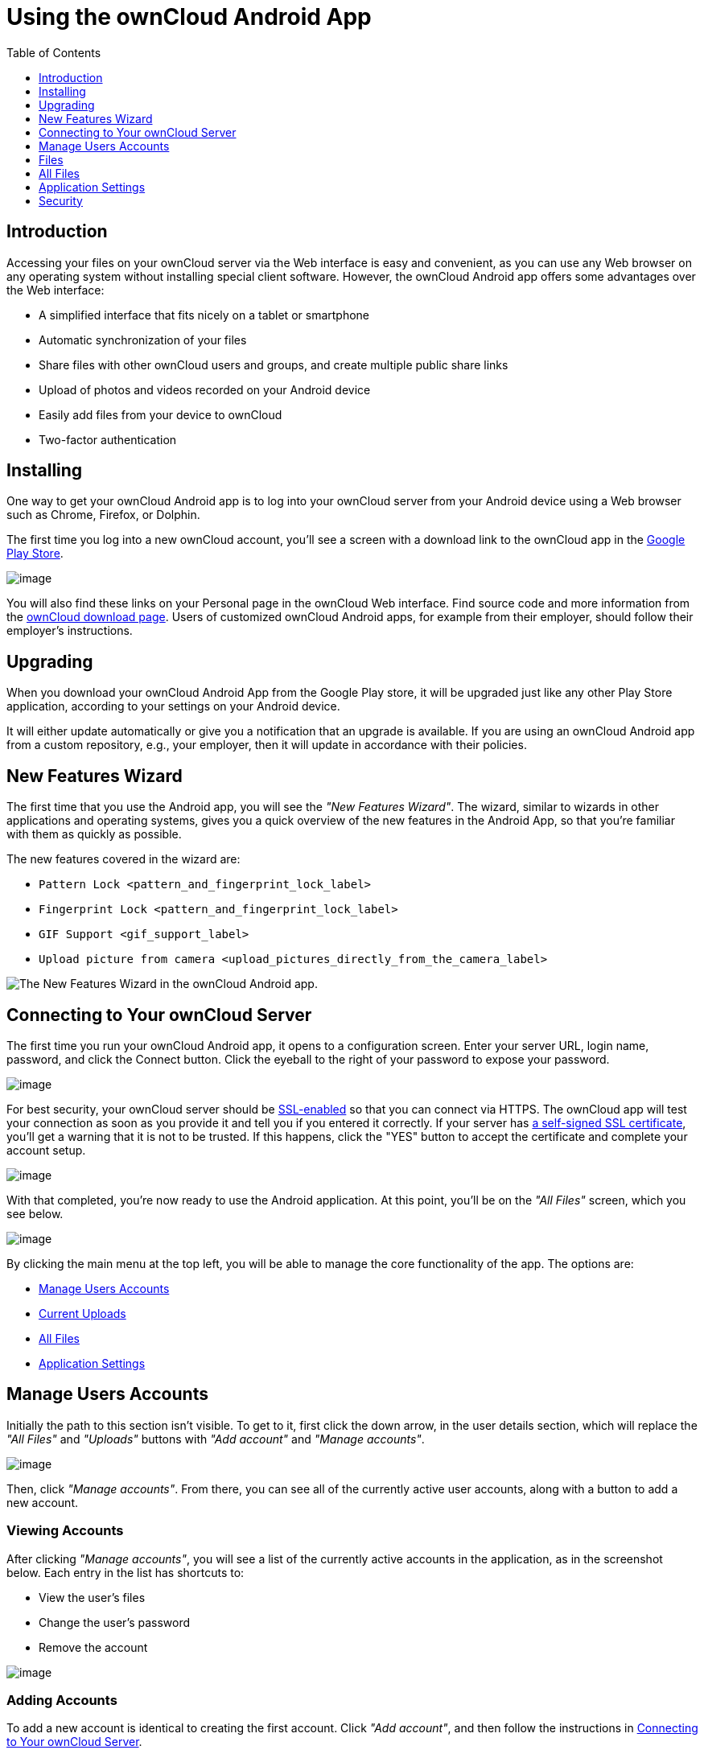 = Using the ownCloud Android App
:toc: right
:toclevels: 1

== Introduction

Accessing your files on your ownCloud server via the Web interface is easy and convenient, as you can use any Web browser on any operating system without installing special client software.
However, the ownCloud Android app offers some advantages over the Web interface:

* A simplified interface that fits nicely on a tablet or smartphone
* Automatic synchronization of your files
* Share files with other ownCloud users and groups, and create multiple public share links
* Upload of photos and videos recorded on your Android device
* Easily add files from your device to ownCloud
* Two-factor authentication

== Installing

One way to get your ownCloud Android app is to log into your ownCloud server from your Android device using a Web browser such as Chrome, Firefox, or Dolphin.

The first time you log into a new ownCloud account, you'll see a screen with a download link to the ownCloud app in the https://play.google.com/store/apps/details?id=com.owncloud.android[Google Play Store].

image:android-1.png[image]

You will also find these links on your Personal page in the ownCloud Web interface.
Find source code and more information from the http://owncloud.org/install/#mobile[ownCloud download page]. Users of customized ownCloud Android apps, for example from their employer, should follow their employer's instructions.

== Upgrading

When you download your ownCloud Android App from the Google Play store, it will be upgraded just like any other Play Store application, according to your settings on your Android device.

It will either update automatically or give you a notification that an upgrade is available.
If you are using an ownCloud Android app from a custom repository, e.g., your employer, then it will update in accordance with their policies.

== New Features Wizard

The first time that you use the Android app, you will see the _"New Features Wizard"_.
The wizard, similar to wizards in other applications and operating systems, gives you a quick overview of the new features in the Android App, so that you’re familiar with them as quickly as possible.

The new features covered in the wizard are:

* `Pattern Lock <pattern_and_fingerprint_lock_label>`
* `Fingerprint Lock <pattern_and_fingerprint_lock_label>`
* `GIF Support <gif_support_label>`
* `Upload picture from camera <upload_pictures_directly_from_the_camera_label>`

image:new-features-wizard/new-features-wizard-step-owncloud-android-app.png[The
New Features Wizard in the ownCloud Android app.]

== Connecting to Your ownCloud Server

The first time you run your ownCloud Android app, it opens to a configuration screen.
Enter your server URL, login name, password, and click the Connect button.
Click the eyeball to the right of your password to expose your password.

image:android-2.png[image]

For best security, your ownCloud server should be http://info.ssl.com/article.aspx?id=10241[SSL-enabled] so that you can connect via HTTPS.
The ownCloud app will test your connection as soon as you provide it and tell you if you entered it correctly.
If your server has https://www.digitalocean.com/community/tutorials/how-to-create-a-self-signed-ssl-certificate-for-apache-in-ubuntu-16-04[a self-signed SSL certificate], you'll get a warning that it is not to be trusted.
If this happens, click the "YES" button to accept the certificate and complete your account setup.

image:android-3.png[image]

With that completed, you're now ready to use the Android application.
At this point, you'll be on the _"All Files"_ screen, which you see below.

image:android-all-files-overview.png[image]

By clicking the main menu at the top left, you will be able to manage the core functionality of the app.
The options are:

* link:#manage-users-accounts[Manage Users Accounts]
* link:#current-uploads[Current Uploads]
* link:#all-files[All Files]
* link:#application-settings[Application Settings]

== Manage Users Accounts

Initially the path to this section isn't visible.
To get to it, first click the down arrow, in the user details section, which will replace the _"All Files"_ and _"Uploads"_ buttons with _"Add account"_ and _"Manage accounts"_.

image:manage-user-accounts.png[image]

Then, click _"Manage accounts"_.
From there, you can see all of the currently active user accounts, along with a button to add a new account.

=== Viewing Accounts

After clicking _"Manage accounts"_, you will see a list of the currently active accounts in the application, as in the screenshot below.
Each entry in the list has shortcuts to:

* View the user's files
* Change the user's password
* Remove the account

image:android-manage-accounts.jpg[image]

=== Adding Accounts

To add a new account is identical to creating the first account.
Click _"Add account"_, and then follow the instructions in link:#connecting-to-your-owncloud-server[Connecting to Your ownCloud Server].

=== Removing Accounts & Logging Out

To remove an account, click the rubbish bin icon, next to the key icon.
This will display a confirmation dialog, asking if you want to remove the account.
If you click _"Yes"_, the account will be removed.

This action also logs you out of the server and deletes the database with the list of files.
However, any files downloaded onto the device prior to removal will still be there afterwards.
You can find them in the public partition.

image:android-remove-account-confirmation.jpg[image]

NOTE: There is no logout function that both logs out of your account *and* leaves all your files on your Android device.

=== Change User Passwords

To change a user's password, click the key icon, next to the user's details.
This will display the user details page, with the ownCloud server URI and user account, pre-filled.
Enter a new password, and click _"Connect"_, and the password will be updated.

image:android-13.png[image]

If you want extra security, please refer to the link:#passcode-locks-pins[Passcode Locks & Pins] section.

== Files

== All Files

When you are in the _"All Files"_ view, all files that you have permission to access on your ownCloud server are displayed in your Android app.
However, they are not downloaded until you click on them.
Downloaded files are marked with a green tick, on the top-right of the file's icon.

image:android-all-files-view.jpg[image]

NOTE: Videos don’t need to be downloaded before they can be viewed, as they can be streamed to the device from your ownCloud server.

Download and view a file with a short press on the file's name or icon.
Then, a short press on the overflow button opens a menu with options for managing your file.

image:android-file-overflow-menu.jpg[image]

When you are on your main Files page and you long press on any file or folder a list of options appears, which you can see in the image below.
Some of them appear in the top bar.
The ones that don't fit in the top bar, appear in the list of options when pressing the overflow button.

image:android-file-list-overflow-menu.jpg[image]

=== Sharing Files

You can share with other ownCloud users and groups, and create public or private share links.

NOTE: Multiple public links per/file is only available with ownCloud X.

To share a file, you first need to either:

1.  Long-click its name, and click the share icon at the top of the screen
2.  Click its name and then click the share icon at the top of the screen

The dialog which appears shows a list of users and groups with whom the file is already shared, as well as a list of one or more public links.

image:multiple_share_link.png[image]

From here you can:

- Share one link to the file with users of the same ownCloud server
- Share the file with one or more users and groups
- Share one or more links to the file via a range of options
- Enable password protection
- Set a share expiration date

To create a private link, click the link icon on the right of the file name.

NOTE: Private link is available from ownCloud X.

To share the file with a new user or group, click the plus sign next to _"Users and Groups"_, where you will be able to find and add them to the share list.
After a user or group has been added, you can adjust the editing and on-sharing options available for them.

NOTE: If your ownCloud server administrator has enabled username auto-completion, when you start typing user or group names they will auto-complete.

You can create a Federated Share Link by entering the username and remote URL of the person you want to share with in this format: `user@domain.com`.
You don't have to guess; the Personal page in the ownCloud Web GUI tells the exact Federated Cloud ID.
Just ask them to copy and paste and send it to you.

image:android-14.png[image]

To create a public link, click the plus symbol next to _"Public Links"_.
This will display the options available for that link, including _"Allow editing"_, _"Password"_, and _"Expiration"_.
After the options have been suitably configured, click _"Save"_ to create the link.
If you do not want to create the public link, click _"Cancel"_.

[[gif_support_label]]
=== GIF Support

If you upload animated GIFs, when viewing them they will be animated and not render as a still image, as in the example GIF below.

image:gif-support-owncloud-android-app.png[View animated GIFs in the ownCloud Android app.]

=== Creating New Content

To add new content, whether files, folders, or content from other apps, click the blue button at the bottom right to expose the _"Upload"_, _"Content from other apps"_, and _"New folder"_ buttons.

Use the _"Upload"_ button to add files to your ownCloud account from your Android filesystem.
Use _"Content from other apps"_ to upload files from Android apps, such as the Gallery app.

image:android-4.png[image]

Click the overflow button at the top right (that's the one with three vertical dots) to open a user menu.
_"Grid view"_ toggles between grid and list view.
_"Refresh account"_ syncs with the server, and _"Sort"_ gives you the option to sort your files by date, or alphabetically.

image:android-6.png[image]

[[upload_pictures_directly_from_the_camera_label]]
==== Upload Pictures Directly From The Camera

image:camera/share-from-camera-owncloud-android-app.jpg[Uploading pictures directly from the camera in the ownCloud Android app, steps 1 - 3.]

Images can be uploaded directly from the camera.
To do so, similar to uploading a file or creating a new folder, when viewing all files, click the _"Plus icon"_, then the _"Upload"_ button in the popup list (which is the first icon).
From there, under _"Upload to ownCloud"_, click _"Picture from camera"_.
The camera app will then start, and the picture that you take can be directly uploaded to your ownCloud server.

==== Select All and Inverse in Uploads View

You can select the entire list of files in any folder of your device to be uploaded to ownCloud. 
The option btn:["Select all"] will allow you to do it. 
The option btn:["Select inverse"] will select automatically all the unselected items, and vice versa.

image:creating-new-content/select-all-and-inverse-in-uploads-view-small.png[image]

=== Working With Multiple Files

The Android application can perform some operations on multiple files simultaneously, such as refreshing and deleting.
To select multiple files, long select the first file that you want to work with; you will see a checkbox appear on the far right-hand side.
After that, check the checkbox next to all the other files that you want to perform the same operation on, and then perform the operation.

image:select-multiple-files.png[image]

=== Uploading Files Taken From the Camera

Pictures and videos can be uploaded from your smartphone after choosing the folder where they are stored.
To specify where they are located, in the _"Settings"_ options, under link:#camera-uploads[Camera uploads],
enable one of _"Picture uploads"_ or _"Video uploads"_.
After that, a further option called _"Camera folder"_ will become visible, as in the screenshot below.

image:specify-camera-folder.png[image]

=== Current Uploads

The Uploads page displays the status of files currently uploading, a list of your recently uploaded files, and a Retry option for any failed uploads.
If credentials to access the file have changed, you'll see a credentials error.
Tap the file to retry, and you'll get a login screen to enter the new credentials.

If the upload fails because you're trying to upload to a folder that you do not have permission to access, you will see a _"Permissions error"_.
Change the permissions on the folder and retry the upload, or cancel and then upload the file to a different folder.

image:current-uploads.png[image]

=== Make Folders Available Offline

Folders can be made available for when no internet or mobile connectivity is available.
Doing so caches a copy of the folder and its contents locally to the device (assuming that sufficient disc space is available).
Depending on the number of folders selected for offline availability, how folders are made available offline works slightly differently.

* *A single folder:* When a single folder is selected, click the More options menu, which opens a popup menu, and then select the first option, labeled: _"Set as available offline"_.
* *Multiple folders:* When multiple folders are selected, click the down arrow icon near the top of the screen.

When the folders have been locally cached, the icon will change to have a yellow, down-arrow icon in the bottom right-hand corner, as in the screenshot below.

image:files_folders_view.png[image]

== Application Settings

Use the _"Settings"_ screen to control your ownCloud applications settings and functionality.

image:android-settings-page.png[The Settings Screen in the
ownCloud Android App.]

=== Camera Uploads

If you take photos or create videos with your Android device, they can be automatically uploaded to your ownCloud server.
To enable this, under _"Camera uploads"_ tap one or both of _Picture uploads_ or _Video uploads_.

image:android-settings-camera-upload.png[image]

By enabling these features any new photos or videos which you create will be automatically uploaded every 15 minutes.
Photos and videos are not uploaded when they’re created, to focus on reliability, instead of immediacy, and to avoid battery draining caused by excessive checking of the camera folder.

NOTE: Please be aware that if you used the earlier _Instant Uploads_ feature, you will lose the configuration and have to enable the "Camera uploads" feature if you want to use it, since it needs to be initialized and configured properly.

If you’re concerned about mobile data usage, or have an account with limited data available, you can limit uploading to only when a WiFi is in use.
This option is visible once you've enabled the respective option.
For photos tap *"Upload pictures via wifi only"*.
For videos tap *"Upload videos via wifi only"*.

By default, photos and videos are uploaded to a directory called `/CameraUpload`.
However, you also have the option to use an existing directory, or to create a new one.
To change the upload location, tap on _Picture upload path_ under photos or _Video upload_ path under videos, and choose one of the folders displayed.

To create a new folder, click the _More options_ menu, in the top right-hand corner.
This will display the menu option: _New folder_.
Tap it and enter the name of the new folder in the _Folder name_ dialog.
Then, tap the newly created folder and tap _Choose_ in the bottom right-hand corner.
You'll see that the path has been updated.

=== Allow Light Filtering Apps

By enabling the option (which you can see in the screenshot below), the ownCloud app will not be obscured by any light filtering apps, which gives the choice of using them together. 
When it is enabled, security warning is enabled. 

image:settings/allow-light-filtering-apps.png[Allow light filtering apps]

== Security

=== Passcode Locks & Pins

You can also set a passcode lock to further protect your files and folders.
And, if you want extra security, you can set a login PIN on your Android device, and also on your ownCloud account.
If you are using a shared Android device, other users can access your files in the file manager if you are sharing a single user account.
To avoid this, you could set up multiple user accounts to protect your files.

The bottom section of the _"Settings"_ screen has links to:

* Help
* Recommend to a friend
* Feedback
* The version number

[[pattern_and_fingerprint_lock_label]]
=== Pattern Lock and Fingerprint Lock

In addition to the Passcode Lock and Pins, you also have the ability to use both a pattern and a fingerprint lock to protect access to your ownCloud app and its data.
To enable one or both, under _"Settings"_ -> _"Security"_, choose which one(s) you want to enable.

NOTE: To use the Fingerprint Lock, the Pattern Lock has to be enabled.

image:security/fingerprint-and-pattern-lock-enabled-disabled-owncloud-android-app.png[Enable or disable the Fingerprint and Pattern Lock in the ownCloud Android app.]

image:security/fingerprint-and-pattern-lock-owncloud-android-app.png[The Pattern Lock and Fingerprint Lock in the ownCloud Android app.]

After you enable the pattern lock, you will need to create a pattern and then confirm it to access the ownCloud app, just as you would if you've enabled that for access to the phone itself.
If you later disable pattern lock, you will need to enter your pattern again.

If you enable the fingerprint lock, you will need to provide one of your already stored fingerprint patterns to access the ownCloud app.

NOTE: If fingerprint lock is enabled, but you don’t want to use it, you can cancel the fingerprint lock prompt and fallback to using the pattern lock instead.
